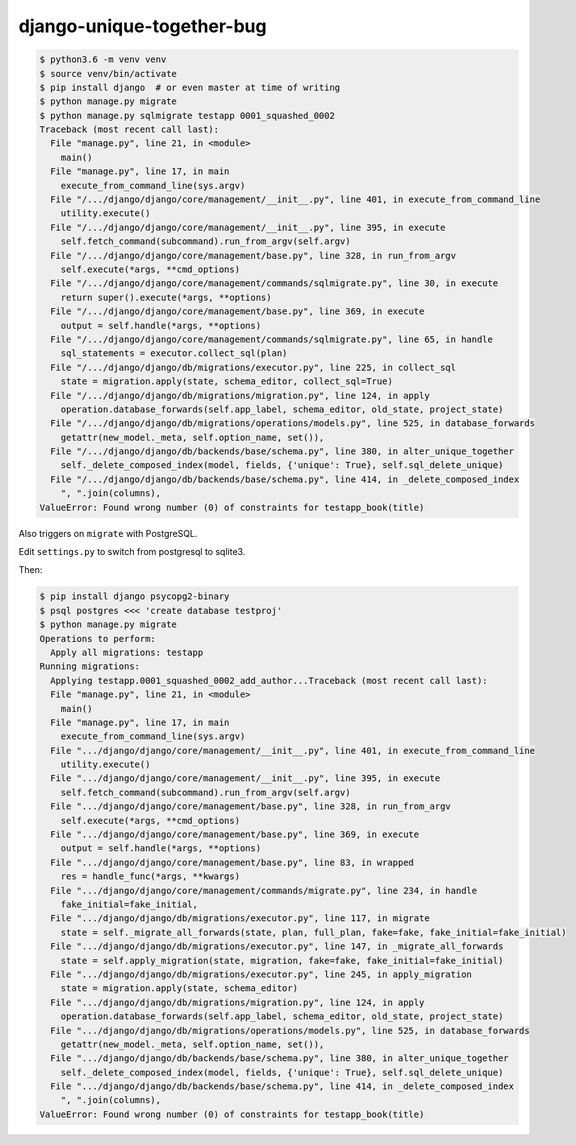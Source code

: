 django-unique-together-bug
==========================

.. code-block:: shell

    $ python3.6 -m venv venv
    $ source venv/bin/activate
    $ pip install django  # or even master at time of writing
    $ python manage.py migrate
    $ python manage.py sqlmigrate testapp 0001_squashed_0002
    Traceback (most recent call last):
      File "manage.py", line 21, in <module>
        main()
      File "manage.py", line 17, in main
        execute_from_command_line(sys.argv)
      File "/.../django/django/core/management/__init__.py", line 401, in execute_from_command_line
        utility.execute()
      File "/.../django/django/core/management/__init__.py", line 395, in execute
        self.fetch_command(subcommand).run_from_argv(self.argv)
      File "/.../django/django/core/management/base.py", line 328, in run_from_argv
        self.execute(*args, **cmd_options)
      File "/.../django/django/core/management/commands/sqlmigrate.py", line 30, in execute
        return super().execute(*args, **options)
      File "/.../django/django/core/management/base.py", line 369, in execute
        output = self.handle(*args, **options)
      File "/.../django/django/core/management/commands/sqlmigrate.py", line 65, in handle
        sql_statements = executor.collect_sql(plan)
      File "/.../django/django/db/migrations/executor.py", line 225, in collect_sql
        state = migration.apply(state, schema_editor, collect_sql=True)
      File "/.../django/django/db/migrations/migration.py", line 124, in apply
        operation.database_forwards(self.app_label, schema_editor, old_state, project_state)
      File "/.../django/django/db/migrations/operations/models.py", line 525, in database_forwards
        getattr(new_model._meta, self.option_name, set()),
      File "/.../django/django/db/backends/base/schema.py", line 380, in alter_unique_together
        self._delete_composed_index(model, fields, {'unique': True}, self.sql_delete_unique)
      File "/.../django/django/db/backends/base/schema.py", line 414, in _delete_composed_index
        ", ".join(columns),
    ValueError: Found wrong number (0) of constraints for testapp_book(title)

Also triggers on ``migrate`` with PostgreSQL.

Edit ``settings.py`` to switch from postgresql to sqlite3.

Then:

.. code-block:: shell

    $ pip install django psycopg2-binary
    $ psql postgres <<< 'create database testproj'
    $ python manage.py migrate
    Operations to perform:
      Apply all migrations: testapp
    Running migrations:
      Applying testapp.0001_squashed_0002_add_author...Traceback (most recent call last):
      File "manage.py", line 21, in <module>
        main()
      File "manage.py", line 17, in main
        execute_from_command_line(sys.argv)
      File ".../django/django/core/management/__init__.py", line 401, in execute_from_command_line
        utility.execute()
      File ".../django/django/core/management/__init__.py", line 395, in execute
        self.fetch_command(subcommand).run_from_argv(self.argv)
      File ".../django/django/core/management/base.py", line 328, in run_from_argv
        self.execute(*args, **cmd_options)
      File ".../django/django/core/management/base.py", line 369, in execute
        output = self.handle(*args, **options)
      File ".../django/django/core/management/base.py", line 83, in wrapped
        res = handle_func(*args, **kwargs)
      File ".../django/django/core/management/commands/migrate.py", line 234, in handle
        fake_initial=fake_initial,
      File ".../django/django/db/migrations/executor.py", line 117, in migrate
        state = self._migrate_all_forwards(state, plan, full_plan, fake=fake, fake_initial=fake_initial)
      File ".../django/django/db/migrations/executor.py", line 147, in _migrate_all_forwards
        state = self.apply_migration(state, migration, fake=fake, fake_initial=fake_initial)
      File ".../django/django/db/migrations/executor.py", line 245, in apply_migration
        state = migration.apply(state, schema_editor)
      File ".../django/django/db/migrations/migration.py", line 124, in apply
        operation.database_forwards(self.app_label, schema_editor, old_state, project_state)
      File ".../django/django/db/migrations/operations/models.py", line 525, in database_forwards
        getattr(new_model._meta, self.option_name, set()),
      File ".../django/django/db/backends/base/schema.py", line 380, in alter_unique_together
        self._delete_composed_index(model, fields, {'unique': True}, self.sql_delete_unique)
      File ".../django/django/db/backends/base/schema.py", line 414, in _delete_composed_index
        ", ".join(columns),
    ValueError: Found wrong number (0) of constraints for testapp_book(title)
